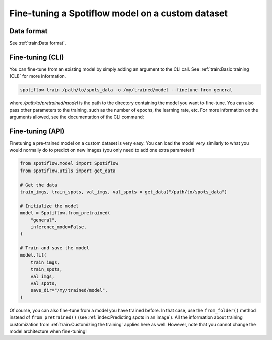 Fine-tuning a Spotiflow model on a custom dataset
-------------------------------------------------

Data format
^^^^^^^^^^^

See :ref:`train:Data format`.

Fine-tuning (CLI)
^^^^^^^^^^^^^^^^^

You can fine-tune from an existing model by simply adding an argument to the CLI call. See :ref:`train:Basic training (CLI)` for more information.

.. code-block:: console

    spotiflow-train /path/to/spots_data -o /my/trained/model --finetune-from general

where `/path/to/pretrained/model` is the path to the directory containing the model you want to fine-tune. You can also pass other parameters to the training, such as the number of epochs, the learning rate, etc. For more information on the arguments allowed, see the documentation of the CLI command:


Fine-tuning (API)
^^^^^^^^^^^^^^^^^

Finetuning a pre-trained model on a custom dataset is very easy. You can load the model very similarly to what you would normally do to predict on new images (you only need to add one extra parameter!):

.. code-block:: python

    from spotiflow.model import Spotiflow
    from spotiflow.utils import get_data

    # Get the data
    train_imgs, train_spots, val_imgs, val_spots = get_data("/path/to/spots_data")

    # Initialize the model
    model = Spotiflow.from_pretrained(
        "general",
        inference_mode=False,
    )

    # Train and save the model
    model.fit(
        train_imgs,
        train_spots,
        val_imgs,
        val_spots,
        save_dir="/my/trained/model",
    )

Of course, you can also fine-tune from a model you have trained before. In that case, use the ``from_folder()`` method instead of ``from_pretrained()`` (see :ref:`index:Predicting spots in an image`).
All the information about training customization from :ref:`train:Customizing the training` applies here as well. However, note that you cannot change the model architecture when fine-tuning!
